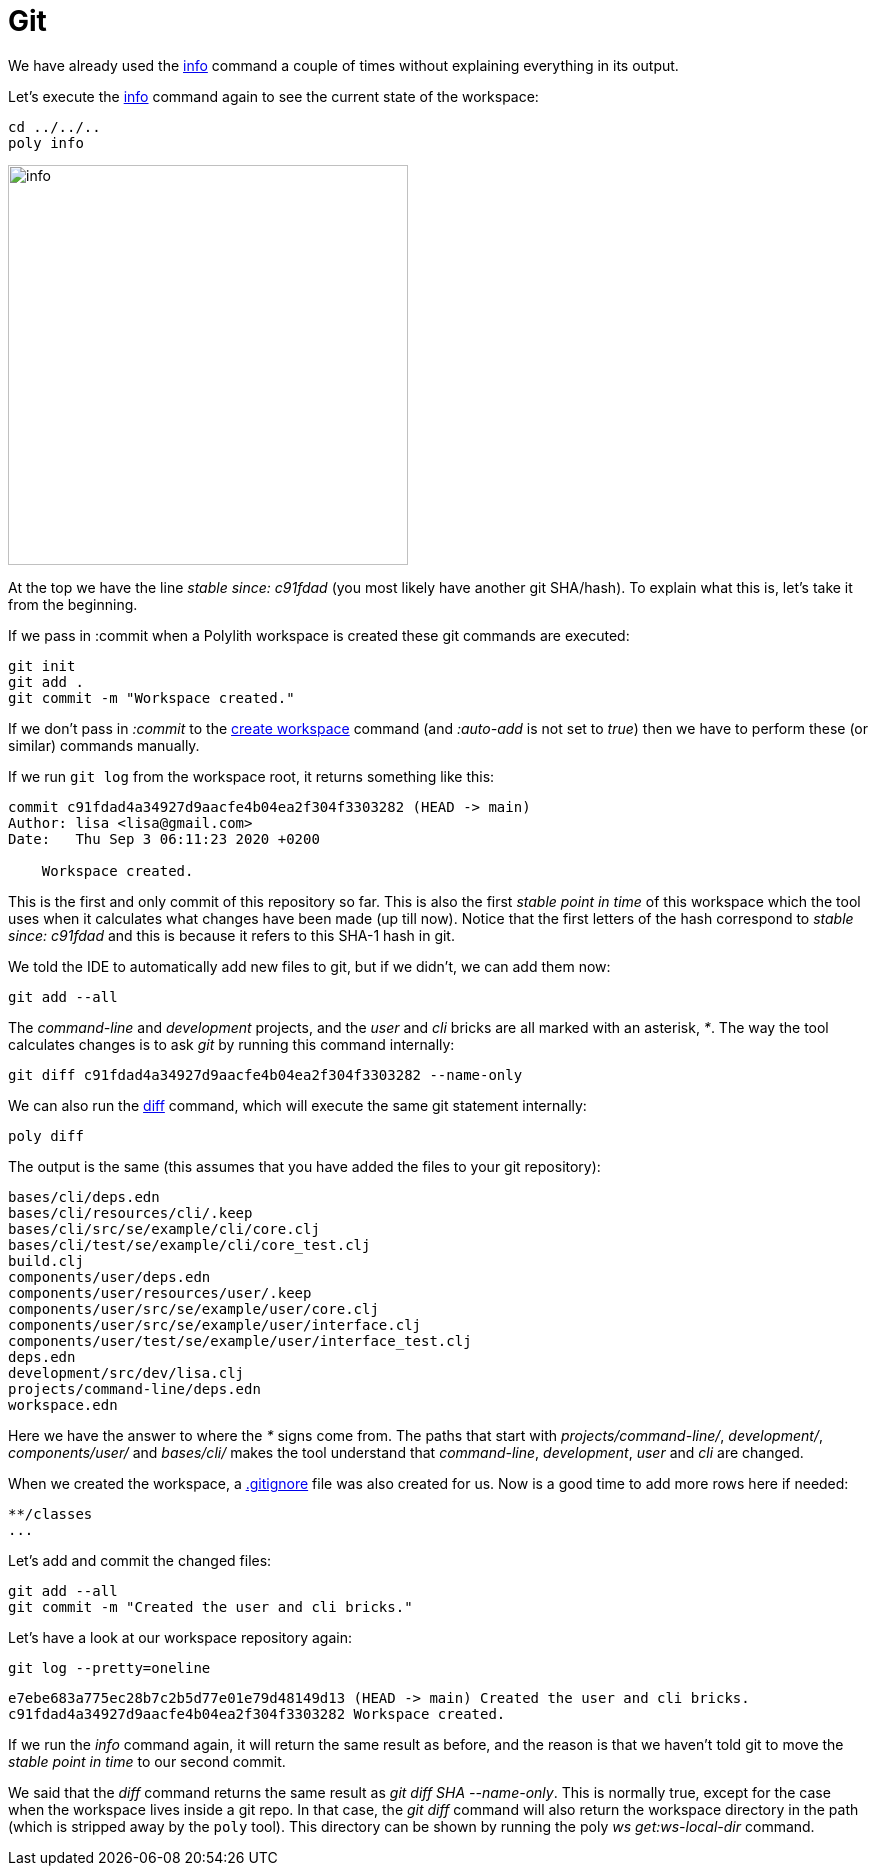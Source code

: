 = Git

We have already used the xref:commands.adoc#info[info] command a couple of times without explaining everything in its output.

Let's execute the xref:commands.adoc#info[info] command again to see the current state of the workspace:

[source,shell]
----
cd ../../..
poly info
----

image::images/git/info.png[width=400]

At the top we have the line _stable since: c91fdad_ (you most likely have another git SHA/hash).
To explain what this is, let's take it from the beginning.

If we pass in :commit when a Polylith workspace is created these git commands are executed:

[source,shell]
----
git init
git add .
git commit -m "Workspace created."
----

If we don't pass in _:commit_ to the xref:commands.adoc#create-workspace[create workspace] command (and _:auto-add_ is not set to _true_)
then we have to perform these (or similar) commands manually.

If we run `git log` from the workspace root, it returns something like this:

[source,shell]
----
commit c91fdad4a34927d9aacfe4b04ea2f304f3303282 (HEAD -> main)
Author: lisa <lisa@gmail.com>
Date:   Thu Sep 3 06:11:23 2020 +0200

    Workspace created.
----

This is the first and only commit of this repository so far.
This is also the first _stable point in time_ of this workspace
which the tool uses when it calculates what changes have been made (up till now).
Notice that the first letters of the hash correspond to _stable since: c91fdad_
and this is because it refers to this SHA-1 hash in git.

We told the IDE to automatically add new files to git, but if we didn't, we can add them now:

[source,shell]
----
git add --all
----

The _command-line_ and _development_ projects, and the _user_ and _cli_ bricks are all marked with an asterisk, _*_.
The way the tool calculates changes is to ask _git_ by running this command internally:

[source,shell]
----
git diff c91fdad4a34927d9aacfe4b04ea2f304f3303282 --name-only
----

We can also run the xref:commands.adoc#diff[diff] command, which will execute the same git statement internally:

[source,shell]
----
poly diff
----

The output is the same (this assumes that you have added the files to your git repository):

// scripts/output/git-diff.txt
[source,shell]
----
bases/cli/deps.edn
bases/cli/resources/cli/.keep
bases/cli/src/se/example/cli/core.clj
bases/cli/test/se/example/cli/core_test.clj
build.clj
components/user/deps.edn
components/user/resources/user/.keep
components/user/src/se/example/user/core.clj
components/user/src/se/example/user/interface.clj
components/user/test/se/example/user/interface_test.clj
deps.edn
development/src/dev/lisa.clj
projects/command-line/deps.edn
workspace.edn
----

Here we have the answer to where the _*_ signs come from.
The paths that start with _projects/command-line/_, _development/_, _components/user/_ and _bases/cli/_
makes the tool understand that _command-line_, _development_, _user_ and _cli_ are changed.

When we created the workspace, a https://git-scm.com/docs/gitignore[.gitignore] file was also created for us.
Now is a good time to add more rows here if needed:

[source,shell]
----
**/classes
...
----

Let's add and commit the changed files:

[source,shell]
----
git add --all
git commit -m "Created the user and cli bricks."
----

Let's have a look at our workspace repository again:

[source,shell]
----
git log --pretty=oneline
----

[source,shell]
----
e7ebe683a775ec28b7c2b5d77e01e79d48149d13 (HEAD -> main) Created the user and cli bricks.
c91fdad4a34927d9aacfe4b04ea2f304f3303282 Workspace created.
----

If we run the _info_ command again, it will return the same result as before,
and the reason is that we haven't told git to move the _stable point in time_ to our second commit.

We said that the _diff_ command returns the same result as _git diff SHA --name-only_.
This is normally true, except for the case when the workspace lives inside a git repo.
In that case, the _git diff_ command will also return the workspace directory in the path
(which is stripped away by the `poly` tool).
This directory can be shown by running the poly _ws get:ws-local-dir_ command.

